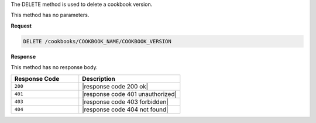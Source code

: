 .. The contents of this file are included in multiple topics.
.. This file should not be changed in a way that hinders its ability to appear in multiple documentation sets.

The DELETE method is used to delete a cookbook version.

This method has no parameters.

**Request**

.. code-block:: ruby

   DELETE /cookbooks/COOKBOOK_NAME/COOKBOOK_VERSION

**Response**

This method has no response body.

.. list-table::
   :widths: 200 300
   :header-rows: 1

   * - Response Code
     - Description
   * - ``200``
     - |response code 200 ok|
   * - ``401``
     - |response code 401 unauthorized|
   * - ``403``
     - |response code 403 forbidden|
   * - ``404``
     - |response code 404 not found|
